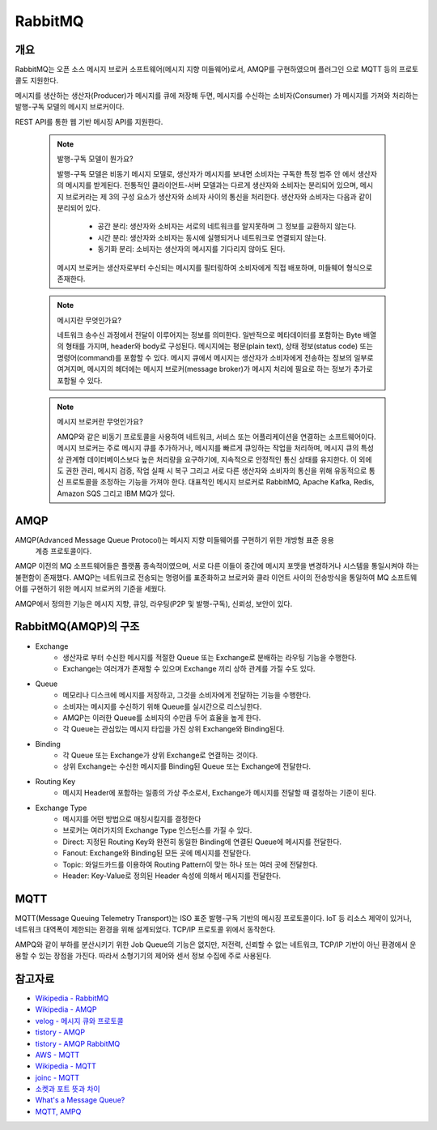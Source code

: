 ===========
RabbitMQ
===========

개요
-----

RabbitMQ는 오픈 소스 메시지 브로커 소프트웨어(메시지 지향 미들웨어)로서, AMQP를 구현하였으며 플러그인
으로 MQTT 등의 프로토콜도 지원한다.

메시지를 생산하는 생산자(Producer)가 메시지를 큐에 저장해 두면, 메시지를 수신하는 소비자(Consumer)
가 메시지를 가져와 처리하는 발행-구독 모델의 메시지 브로커이다.

REST API를 통한 웹 기반 메시징 API를 지원한다.

	.. note::

		발행-구독 모델이 뭔가요?
		
		발행-구독 모델은 비동기 메시지 모델로, 생산자가 메시지를 보내면 소비자는 구독한 특정 범주 안
		에서 생산자의 메시지를 받게된다.
		전통적인 클라이언트-서버 모델과는 다르게 생산자와 소비자는 분리되어 있으며, 메시지 브로커라는 
		제 3의 구성 요소가 생산자와 소비자 사이의 통신을 처리한다.
		생산자와 소비자는 다음과 같이 분리되어 있다.

			- 공간 분리: 생산자와 소비자는 서로의 네트워크를 알지못하며 그 정보를 교환하지 않는다.
			- 시간 분리: 생산자와 소비자는 동시에 실행되거나 네트워크로 연결되지 않는다.
			- 동기화 분리: 소비자는 생산자의 메시지를 기다리지 않아도 된다.

		메시지 브로커는 생산자로부터 수신되는 메시지를 필터링하여 소비자에게 직접 배포하며, 미들웨어 형식으로 존재한다.


	.. note::

		메시지란 무엇인가요?

		네트워크 송수신 과정에서 전달이 이루어지는 정보를 의미한다. 
		일반적으로 메타데이터를 포함하는 Byte 배열의 형태를 가지며, header와 body로 구성된다.
		메시지에는 평문(plain text), 상태 정보(status code) 또는 명령어(command)를 포함할 수 있다.
		메시지 큐에서 메시지는 생산자가 소비자에게 전송하는 정보의 일부로 여겨지며, 
		메시지의 헤더에는 메시지 브로커(message broker)가 메시지 처리에 필요로 하는 정보가 추가로 포함될 수 있다.


	.. note::

		메시지 브로커란 무엇인가요?

		AMQP와 같은 비동기 프로토콜을 사용하여 네트워크, 서비스 또는 어플리케이션을 연결하는 소프트웨어이다.
		메시지 브로커는 주로 메시지 큐를 추가하거나, 메시지를 빠르게 큐잉하는 작업을 처리하며,
		메시지 큐의 특성 상 관계형 데이터베이스보다 높은 처리량을 요구하기에, 지속적으로 안정적인 통신 상태를 유지한다.
		이 외에도 권한 관리, 메시지 검증, 작업 실패 시 복구 그리고 서로 다른 생산자와 소비자의 통신을 위해 유동적으로 통신 프로토콜을 조정하는 기능을 가져야 한다.
		대표적인 메시지 브로커로 RabbitMQ, Apache Kafka, Redis, Amazon SQS 그리고 IBM MQ가 있다.

AMQP
-----

AMQP(Advanced Message Queue Protocol)는 메시지 지향 미들웨어를 구현하기 위한 개방형 표준 응용
 계층 프로토콜이다.

AMQP 이전의 MQ 소프트웨어들은 플랫폼 종속적이였으며, 서로 다른 이들이 중간에 메시지 포맷을 변경하거나 
시스템을 통일시켜야 하는 불편함이 존재했다. AMQP는 네트워크로 전송되는 명령어를 표준화하고 브로커와 클라
이언트 사이의 전송방식을 통일하여 MQ 소프트웨어를 구현하기 위한 메시지 브로커의 기준을 세웠다.

AMQP에서 정의한 기능은 메시지 지향, 큐잉, 라우팅(P2P 및 발행-구독), 신뢰성, 보안이 있다.


RabbitMQ(AMQP)의 구조
---------------------

.. image:: images/AMQP.png
	:width: 600
	:aligh: center
	:alt: AMQP Model

- Exchange
	- 생산자로 부터 수신한 메시지를 적절한 Queue 또는 Exchange로 분배하는 라우팅 기능을 수행한다.
	- Exchange는 여러개가 존재할 수 있으며 Exchange 끼리 상하 관계를 가질 수도 있다.

- Queue
	- 메모리나 디스크에 메시지를 저장하고, 그것을 소비자에게 전달하는 기능을 수행한다.
	- 소비자는 메시지를 수신하기 위해 Queue를 실시간으로 리스닝한다.
	- AMQP는 이러한 Queue를 소비자의 수만큼 두어 효율을 높게 한다.
	- 각 Queue는 관심있는 메시지 타입을 가진 상위 Exchange와 Binding된다.

- Binding
	- 각 Queue 또는 Exchange가 상위 Exchange로 연결하는 것이다.
	- 상위 Exchange는 수신한 메시지를 Binding된 Queue 또는 Exchange에 전달한다.

- Routing Key
	- 메시지 Header에 포함하는 일종의 가상 주소로서, Exchange가 메시지를 전달할 때 결정하는 기준이 된다.

- Exchange Type
	- 메시지를 어떤 방법으로 매칭시킬지를 결정한다
	- 브로커는 여러가지의 Exchange Type 인스턴스를 가질 수 있다.
	- Direct: 지정된 Routing Key와 완전히 동일한 Binding에 연결된 Queue에 메시지를 전달한다.
	- Fanout: Exchange와 Binding된 모든 곳에 메시지를 전달한다.
	- Topic: 와일드카드를 이용하여 Routing Pattern이 맞는 하나 또는 여러 곳에 전달한다.
	- Header: Key-Value로 정의된 Header 속성에 의해서 메시지를 전달한다.

MQTT
-----

MQTT(Message Queuing Telemetry Transport)는 ISO 표준 발행-구독 기반의 메시징 프로토콜이다.
IoT 등 리소스 제약이 있거나, 네트워크 대역폭이 제한되는 환경을 위해 설계되었다. TCP/IP 프로토콜 위에서
동작한다.

AMPQ와 같이 부하를 분산시키기 위한 Job Queue의 기능은 없지만, 저전력, 신뢰할 수 없는 네트워크, TCP/IP 기반이 아닌 환경에서 운용할 수 있는 장점을 가진다. 따라서 소형기기의 제어와 센서 정보 수집에 주로 사용된다.

참고자료
---------
- `Wikipedia - RabbitMQ <https://ko.wikipedia.org/wiki/RabbitMQ>`_
- `Wikipedia - AMQP <https://ko.wikipedia.org/wiki/AMQP>`_
- `velog - 메시지 큐와 프로토콜 <https://velog.io/@jun17114/%EB%A9%94%EC%8B%9C%EC%A7%80-%ED%81%90%EC%99%80-%ED%94%84%EB%A1%9C%ED%86%A0%EC%BD%9C>`_
- `tistory - AMQP <https://kaizen8501.tistory.com/217>`_
- `tistory - AMQP RabbitMQ <https://hyunalee.tistory.com/39#footnote_link_39_2>`_
- `AWS - MQTT <https://aws.amazon.com/ko/what-is/mqtt/>`_
- `Wikipedia - MQTT <https://ko.wikipedia.org/wiki/MQTT>`_
- `joinc - MQTT <https://www.joinc.co.kr/w/man/12/MQTT/Tutorial>`_
- `소켓과 포트 뜻과 차이 <https://blog.naver.com/ding-dong/221389847130>`_
- `What's a Message Queue? <https://www.g2.com/articles/message-queue-mq>`_
- `MQTT, AMPQ <https://hyunalee.tistory.com/39>`_
